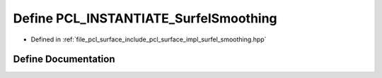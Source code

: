 .. _exhale_define_surfel__smoothing_8hpp_1a809980e9eed8ec0d10f769489da2c870:

Define PCL_INSTANTIATE_SurfelSmoothing
======================================

- Defined in :ref:`file_pcl_surface_include_pcl_surface_impl_surfel_smoothing.hpp`


Define Documentation
--------------------


.. doxygendefine:: PCL_INSTANTIATE_SurfelSmoothing
